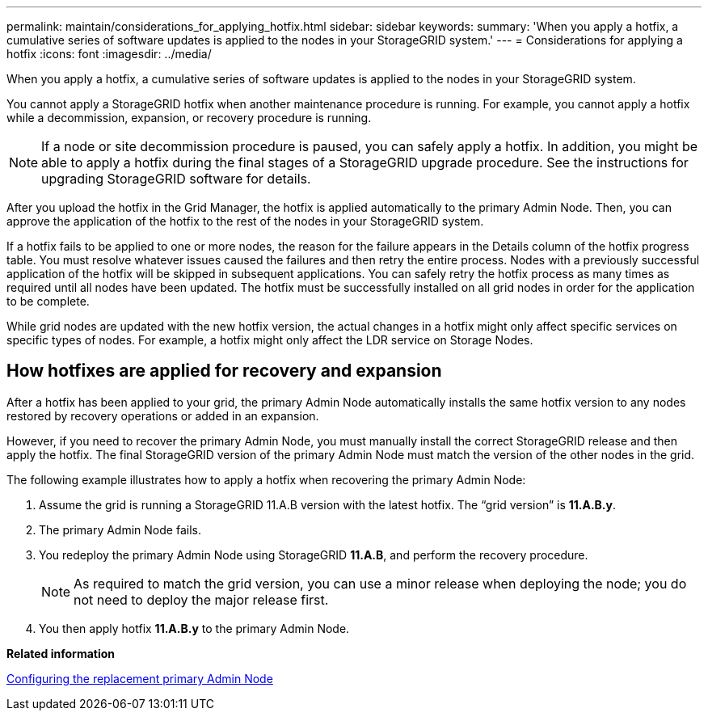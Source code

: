 ---
permalink: maintain/considerations_for_applying_hotfix.html
sidebar: sidebar
keywords:
summary: 'When you apply a hotfix, a cumulative series of software updates is applied to the nodes in your StorageGRID system.'
---
= Considerations for applying a hotfix
:icons: font
:imagesdir: ../media/

[.lead]
When you apply a hotfix, a cumulative series of software updates is applied to the nodes in your StorageGRID system.

You cannot apply a StorageGRID hotfix when another maintenance procedure is running. For example, you cannot apply a hotfix while a decommission, expansion, or recovery procedure is running.

NOTE: If a node or site decommission procedure is paused, you can safely apply a hotfix. In addition, you might be able to apply a hotfix during the final stages of a StorageGRID upgrade procedure. See the instructions for upgrading StorageGRID software for details.

After you upload the hotfix in the Grid Manager, the hotfix is applied automatically to the primary Admin Node. Then, you can approve the application of the hotfix to the rest of the nodes in your StorageGRID system.

If a hotfix fails to be applied to one or more nodes, the reason for the failure appears in the Details column of the hotfix progress table. You must resolve whatever issues caused the failures and then retry the entire process. Nodes with a previously successful application of the hotfix will be skipped in subsequent applications. You can safely retry the hotfix process as many times as required until all nodes have been updated. The hotfix must be successfully installed on all grid nodes in order for the application to be complete.

While grid nodes are updated with the new hotfix version, the actual changes in a hotfix might only affect specific services on specific types of nodes. For example, a hotfix might only affect the LDR service on Storage Nodes.

== How hotfixes are applied for recovery and expansion

After a hotfix has been applied to your grid, the primary Admin Node automatically installs the same hotfix version to any nodes restored by recovery operations or added in an expansion.

However, if you need to recover the primary Admin Node, you must manually install the correct StorageGRID release and then apply the hotfix. The final StorageGRID version of the primary Admin Node must match the version of the other nodes in the grid.

The following example illustrates how to apply a hotfix when recovering the primary Admin Node:

. Assume the grid is running a StorageGRID 11.A.B version with the latest hotfix. The "`grid version`" is *11.A.B.y*.
. The primary Admin Node fails.
. You redeploy the primary Admin Node using StorageGRID *11.A.B*, and perform the recovery procedure.
+
NOTE: As required to match the grid version, you can use a minor release when deploying the node; you do not need to deploy the major release first.

. You then apply hotfix *11.A.B.y* to the primary Admin Node.

*Related information*

xref:configuring_replacement_primary_admin_node.adoc[Configuring the replacement primary Admin Node]
